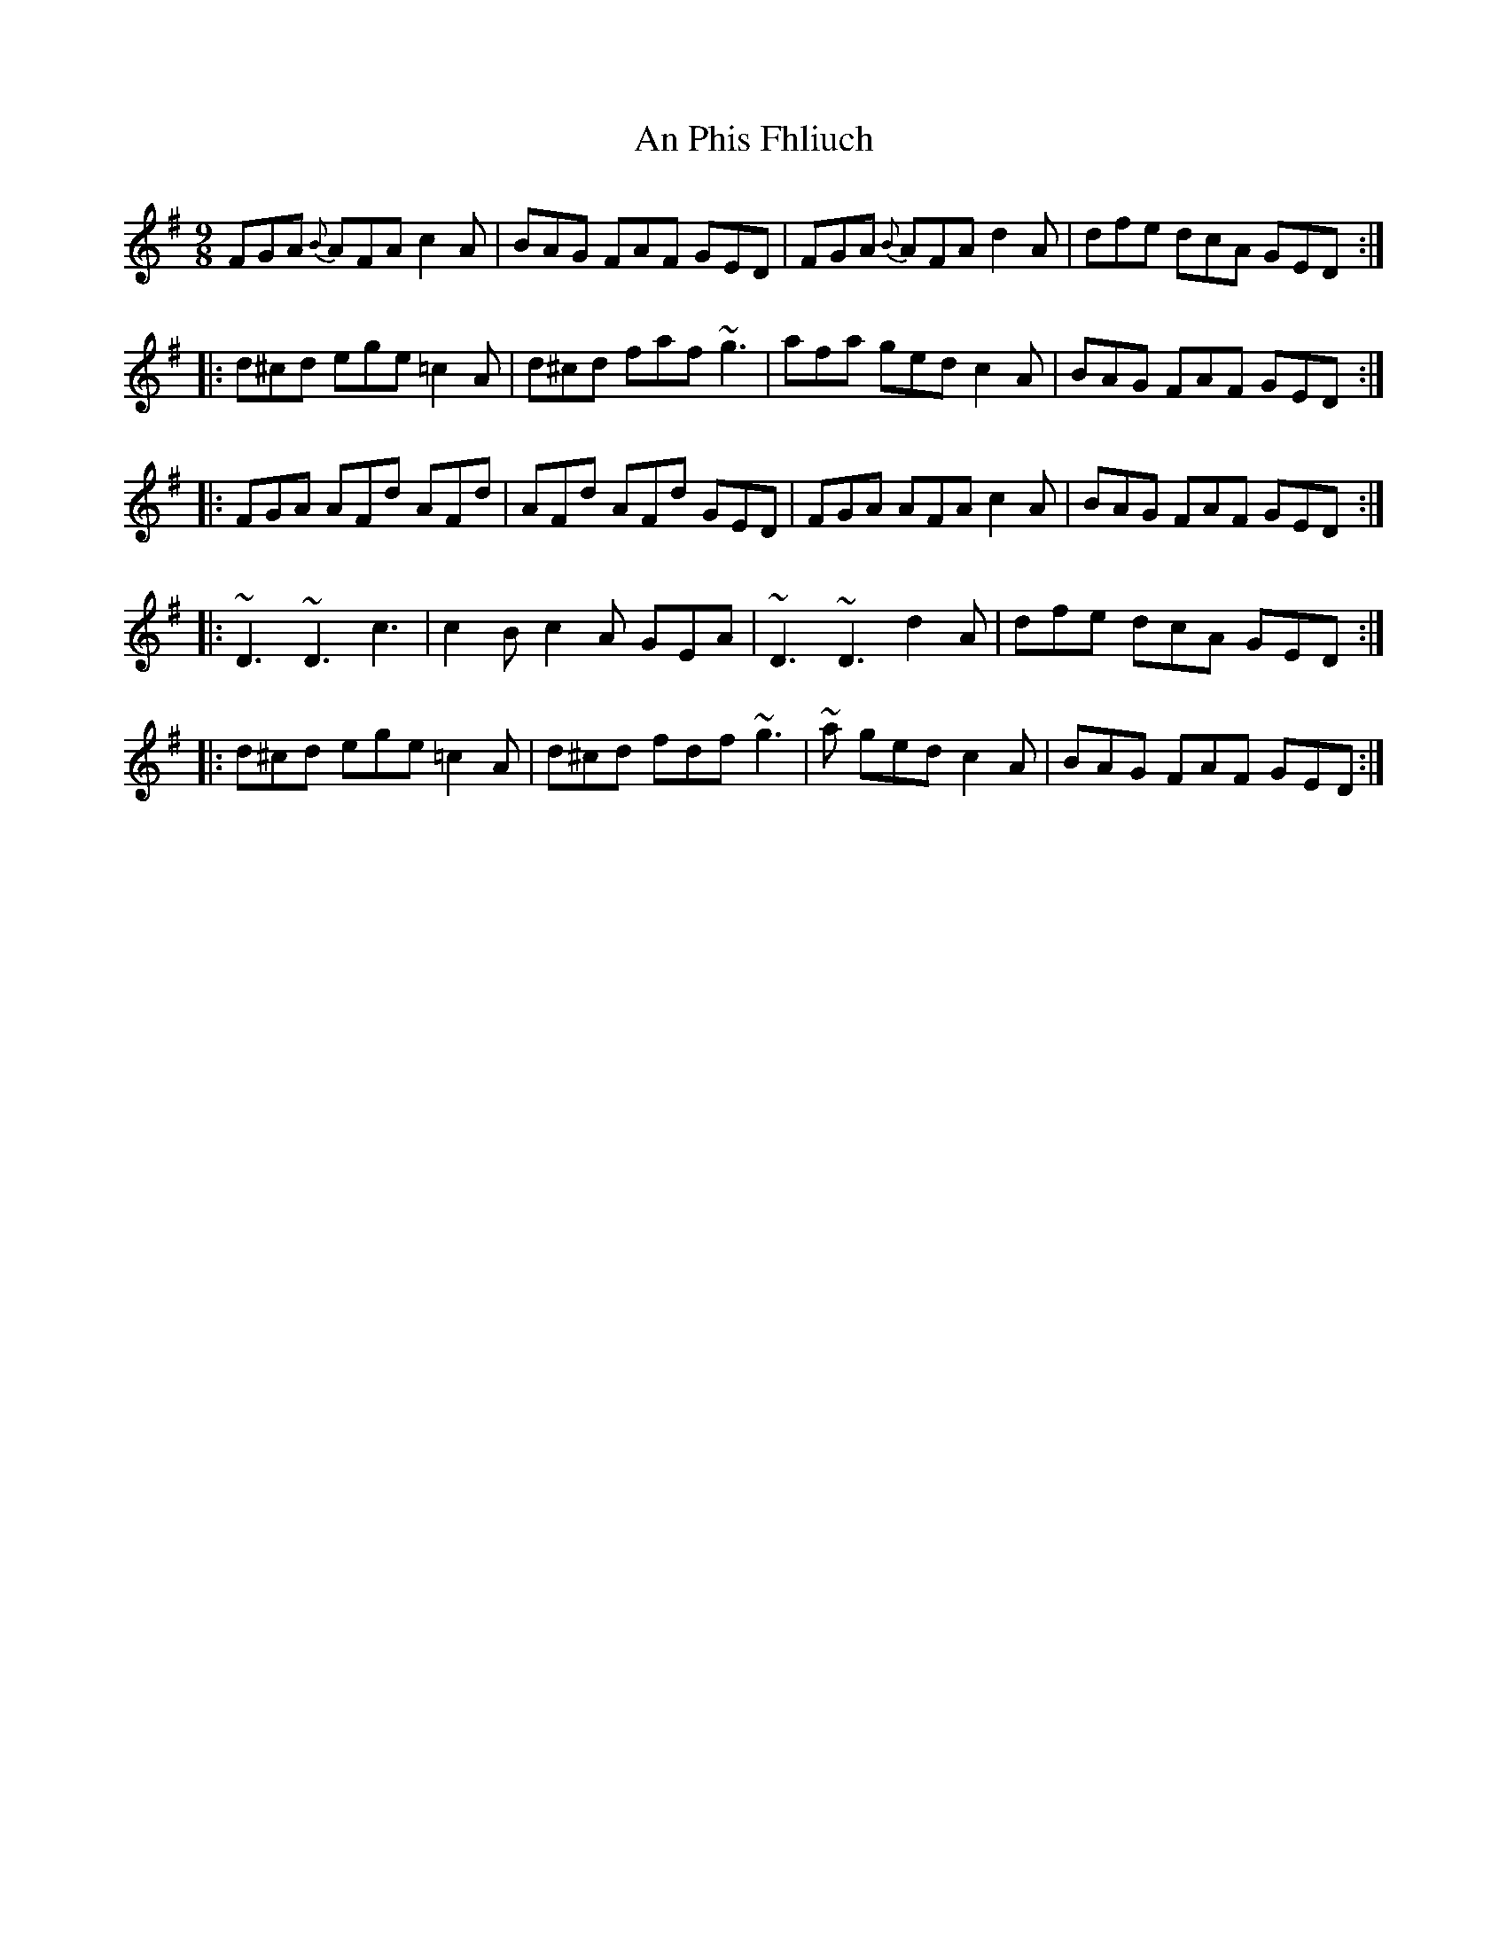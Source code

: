 X: 4
T: An Phis Fhliuch
R: slip jig
M: 9/8
L: 1/8
K: Gmaj
FGA {B}AFA c2A|BAG FAF GED|FGA {B}AFA d2A|dfe dcA GED:|
|:d^cd ege =c2A|d^cd faf ~g3|afa ged c2A|BAG FAF GED:|
|:FGA AFd AFd|AFd AFd GED|FGA AFA c2A|BAG FAF GED:|
|:~D3 ~D3 c3|c2B c2A GEA|~D3 ~D3 d2A|dfe dcA GED:|
|:d^cd ege =c2A|d^cd fdf ~g3|~a ged c2A|BAG FAF GED:|